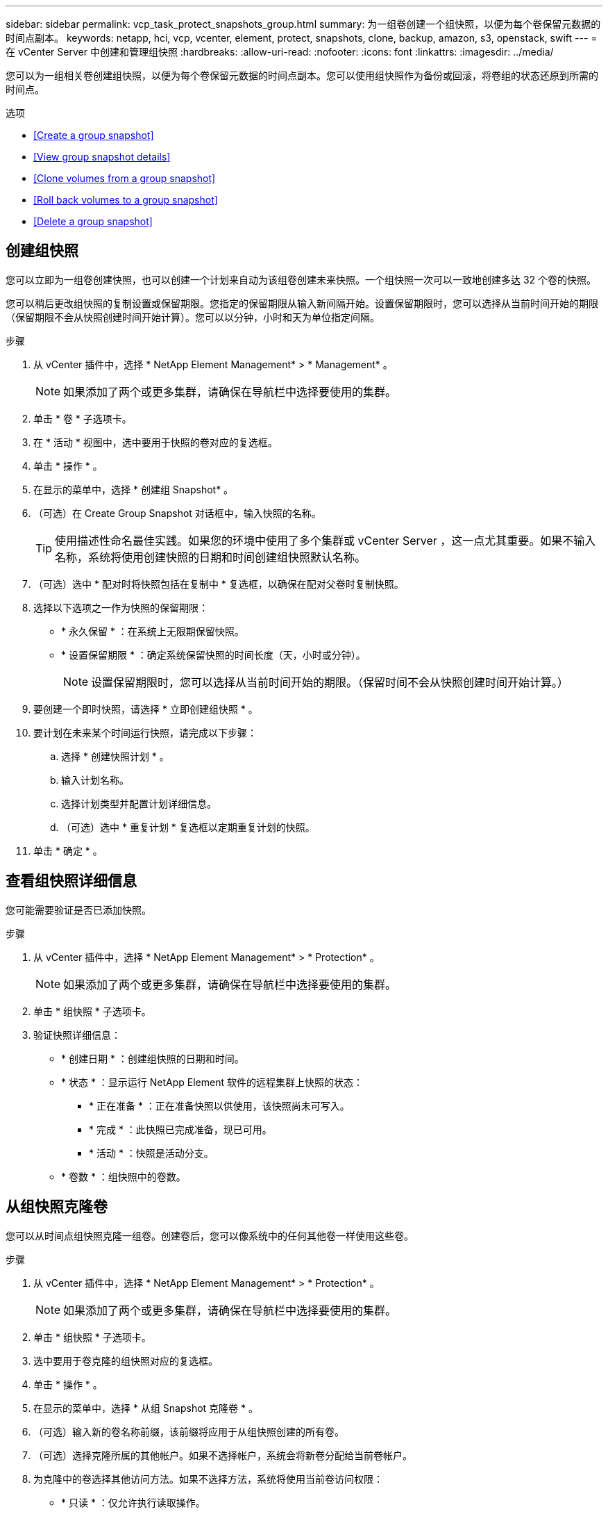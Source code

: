 ---
sidebar: sidebar 
permalink: vcp_task_protect_snapshots_group.html 
summary: 为一组卷创建一个组快照，以便为每个卷保留元数据的时间点副本。 
keywords: netapp, hci, vcp, vcenter, element, protect, snapshots, clone, backup, amazon, s3, openstack, swift 
---
= 在 vCenter Server 中创建和管理组快照
:hardbreaks:
:allow-uri-read: 
:nofooter: 
:icons: font
:linkattrs: 
:imagesdir: ../media/


[role="lead"]
您可以为一组相关卷创建组快照，以便为每个卷保留元数据的时间点副本。您可以使用组快照作为备份或回滚，将卷组的状态还原到所需的时间点。

.选项
* <<Create a group snapshot>>
* <<View group snapshot details>>
* <<Clone volumes from a group snapshot>>
* <<Roll back volumes to a group snapshot>>
* <<Delete a group snapshot>>




== 创建组快照

您可以立即为一组卷创建快照，也可以创建一个计划来自动为该组卷创建未来快照。一个组快照一次可以一致地创建多达 32 个卷的快照。

您可以稍后更改组快照的复制设置或保留期限。您指定的保留期限从输入新间隔开始。设置保留期限时，您可以选择从当前时间开始的期限（保留期限不会从快照创建时间开始计算）。您可以以分钟，小时和天为单位指定间隔。

.步骤
. 从 vCenter 插件中，选择 * NetApp Element Management* > * Management* 。
+

NOTE: 如果添加了两个或更多集群，请确保在导航栏中选择要使用的集群。

. 单击 * 卷 * 子选项卡。
. 在 * 活动 * 视图中，选中要用于快照的卷对应的复选框。
. 单击 * 操作 * 。
. 在显示的菜单中，选择 * 创建组 Snapshot* 。
. （可选）在 Create Group Snapshot 对话框中，输入快照的名称。
+

TIP: 使用描述性命名最佳实践。如果您的环境中使用了多个集群或 vCenter Server ，这一点尤其重要。如果不输入名称，系统将使用创建快照的日期和时间创建组快照默认名称。

. （可选）选中 * 配对时将快照包括在复制中 * 复选框，以确保在配对父卷时复制快照。
. 选择以下选项之一作为快照的保留期限：
+
** * 永久保留 * ：在系统上无限期保留快照。
** * 设置保留期限 * ：确定系统保留快照的时间长度（天，小时或分钟）。
+

NOTE: 设置保留期限时，您可以选择从当前时间开始的期限。（保留时间不会从快照创建时间开始计算。）



. 要创建一个即时快照，请选择 * 立即创建组快照 * 。
. 要计划在未来某个时间运行快照，请完成以下步骤：
+
.. 选择 * 创建快照计划 * 。
.. 输入计划名称。
.. 选择计划类型并配置计划详细信息。
.. （可选）选中 * 重复计划 * 复选框以定期重复计划的快照。


. 单击 * 确定 * 。




== 查看组快照详细信息

您可能需要验证是否已添加快照。

.步骤
. 从 vCenter 插件中，选择 * NetApp Element Management* > * Protection* 。
+

NOTE: 如果添加了两个或更多集群，请确保在导航栏中选择要使用的集群。

. 单击 * 组快照 * 子选项卡。
. 验证快照详细信息：
+
** * 创建日期 * ：创建组快照的日期和时间。
** * 状态 * ：显示运行 NetApp Element 软件的远程集群上快照的状态：
+
*** * 正在准备 * ：正在准备快照以供使用，该快照尚未可写入。
*** * 完成 * ：此快照已完成准备，现已可用。
*** * 活动 * ：快照是活动分支。


** * 卷数 * ：组快照中的卷数。






== 从组快照克隆卷

您可以从时间点组快照克隆一组卷。创建卷后，您可以像系统中的任何其他卷一样使用这些卷。

.步骤
. 从 vCenter 插件中，选择 * NetApp Element Management* > * Protection* 。
+

NOTE: 如果添加了两个或更多集群，请确保在导航栏中选择要使用的集群。

. 单击 * 组快照 * 子选项卡。
. 选中要用于卷克隆的组快照对应的复选框。
. 单击 * 操作 * 。
. 在显示的菜单中，选择 * 从组 Snapshot 克隆卷 * 。
. （可选）输入新的卷名称前缀，该前缀将应用于从组快照创建的所有卷。
. （可选）选择克隆所属的其他帐户。如果不选择帐户，系统会将新卷分配给当前卷帐户。
. 为克隆中的卷选择其他访问方法。如果不选择方法，系统将使用当前卷访问权限：
+
** * 只读 * ：仅允许执行读取操作。
** * 读 / 写 * ：接受所有读取和写入操作。
** * 已锁定 * ：仅允许管理员访问。
** * 复制目标 * ：指定为复制的卷对中的目标卷。


. 单击 * 确定 * 。
+

NOTE: 卷大小和当前集群负载会影响完成克隆操作所需的时间。





== 将卷回滚到组快照

您可以将一组活动卷回滚到一个组快照。此操作会将组快照中的所有关联卷还原到创建组快照时的状态。此操作步骤还会将卷大小还原为原始快照中记录的大小。如果系统已清除某个卷，则在清除时也会删除该卷的所有快照；系统不会还原任何已删除的卷快照。

.步骤
. 从 vCenter 插件中，选择 * NetApp Element Management* > * Protection* 。
+

NOTE: 如果添加了两个或更多集群，请确保在导航栏中选择要使用的集群。

. 单击 * 组快照 * 子选项卡。
. 选中要用于卷回滚的组快照对应的复选框。
. 单击 * 操作 * 。
. 在显示的菜单中，选择 * 将卷回滚到组 Snapshot* 。
. （可选）要在回滚到快照之前保存卷的当前状态，请执行以下操作：
+
.. 在 * 回滚到 Snapshot* 对话框中，选择 * 将卷的当前状态另存为组快照 * 。
.. 输入新快照的名称。


. 单击 * 确定 * 。




== 删除组快照

您可以从系统中删除组快照。删除组快照时，您可以选择是删除与组关联的所有快照，还是将其保留为单个快照。

如果删除属于组快照的卷或快照，则无法再回滚到组快照。但是，您可以单独回滚每个卷。

.步骤
. 从 vCenter 插件中，选择 * NetApp Element Management* > * Protection* 。
+

NOTE: 如果添加了两个或更多集群，请确保在导航栏中选择要使用的集群。

. 选中要删除的组快照对应的复选框。
. 单击 * 操作 * 。
. 在显示的菜单中，选择 * 删除 * 。
. 选择以下选项之一：
+
** * 删除组快照和成员 * ：删除组快照和所有成员快照。
** * 保留成员 * ：删除组快照，但保留所有成员快照。


. 确认操作。


[discrete]
== 了解更多信息

* https://docs.netapp.com/us-en/hci/index.html["NetApp HCI 文档"^]
* https://www.netapp.com/data-storage/solidfire/documentation["SolidFire 和 Element 资源页面"^]

